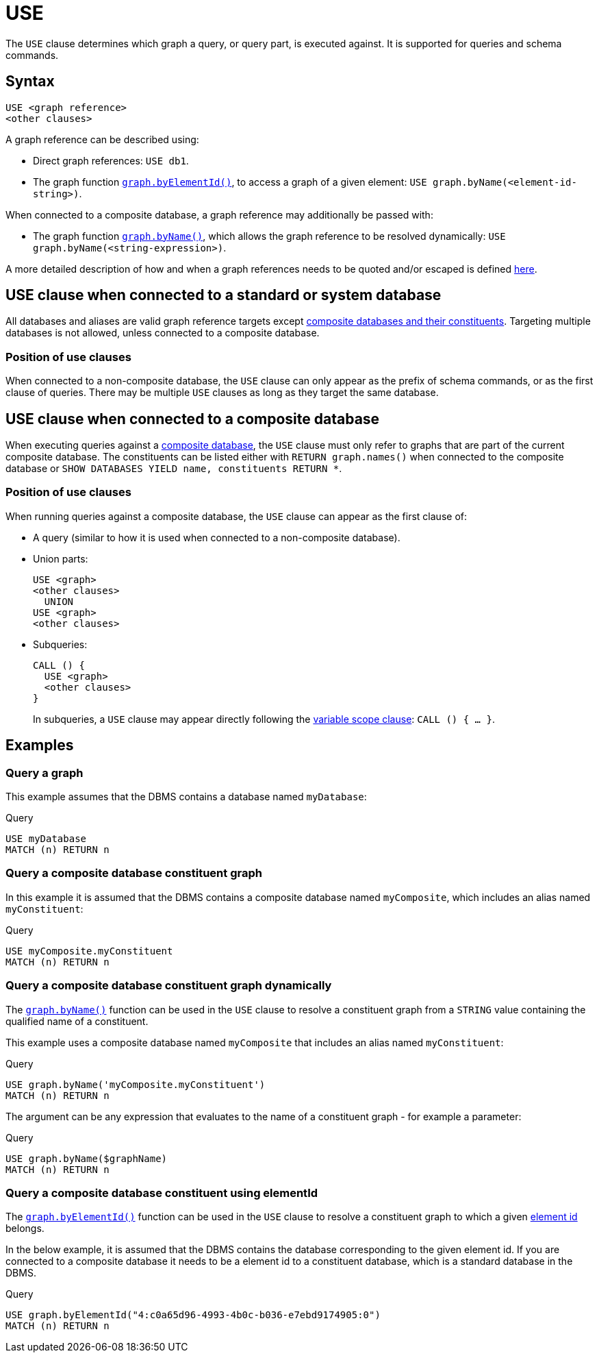 [[query-use]]
= USE
:description: The `USE` clause determines which graph a query, or query part, is executed against.


The `USE` clause determines which graph a query, or query part, is executed against.
It is supported for queries and schema commands.


[[query-use-syntax]]
== Syntax

[source, syntax, role="noheader"]
----
USE <graph reference>
<other clauses>
----

A graph reference can be described using:

* Direct graph references: `USE db1`.
* The graph function xref:functions/graph.adoc#functions-graph-by-elementid[`graph.byElementId()`], to access a graph of a given element: `USE graph.byName(<element-id-string>)`.

When connected to a composite database, a graph reference may additionally be passed with:

* The graph function xref:functions/graph.adoc#functions-graph-byname[`graph.byName()`], which allows the graph reference to be resolved dynamically: `USE graph.byName(<string-expression>)`.

A more detailed description of how and when a graph references needs to be quoted and/or escaped is defined xref::values-and-types/graph-references.adoc#rules[here].

== USE clause when connected to a standard or system database

All databases and aliases are valid graph reference targets except link:{neo4j-docs-base-uri}/operations-manual/current/database-administration/aliases/manage-aliases-composite-databases/[composite databases and their constituents].
Targeting multiple databases is not allowed, unless connected to a composite database.

=== Position of use clauses
When connected to a non-composite database, the `USE` clause can only appear as the prefix of schema commands, or as the first clause of queries. There may be multiple `USE` clauses as long as they target the same database.

== USE clause when connected to a composite database
When executing queries against a link:{neo4j-docs-base-uri}/operations-manual/current/database-administration/composite-databases/concepts/[composite database], the `USE` clause must only refer to graphs that are part of the current composite database. The constituents can be listed either with `RETURN graph.names()` when connected to the composite database or `SHOW DATABASES YIELD name, constituents RETURN *`.

=== Position of use clauses
When running queries against a composite database, the `USE` clause can appear as the first clause of:

* A query (similar to how it is used when connected to a non-composite database).
* Union parts:
+
[source, syntax, role="noheader"]
----
USE <graph>
<other clauses>
  UNION
USE <graph>
<other clauses>
----

* Subqueries:
+
[source, syntax, role="noheader"]
----
CALL () {
  USE <graph>
  <other clauses>
}
----
+
In subqueries, a `USE` clause may appear directly following the xref:subqueries/call-subquery.adoc#variable-scope-clause[variable scope clause]: `CALL () { ... }`.


[[query-use-examples]]
== Examples

////
[source, cypher, role=test-setup]
----
CREATE DATABASE myDatabase;
CREATE COMPOSITE DATABASE `myComposite`;
CREATE ALIAS `myComposite`.`myConstituent` FOR DATABASE `myDatabase`;
----
////

[[query-use-examples-query-graph]]
=== Query a graph

This example assumes that the DBMS contains a database named `myDatabase`:

.Query
// tag::clauses_use[]
[source, cypher]
----
USE myDatabase
MATCH (n) RETURN n
----
// end::clauses_use[]

[[query-use-examples-query-composite-database-constituent-graph]]
=== Query a composite database constituent graph

In this example it is assumed that the DBMS contains a composite database named `myComposite`, which includes an alias named `myConstituent`:

.Query
// tag::clauses_use_composite[]
[source, cypher]
----
USE myComposite.myConstituent
MATCH (n) RETURN n
----
// end::clauses_use_composite[]


[[query-use-examples-query-composite-database-constituent-graph-dynamically]]
=== Query a composite database constituent graph dynamically

The xref:functions/graph.adoc#functions-graph-byname[`graph.byName()`] function can be used in the `USE` clause to resolve a constituent graph from a `STRING` value containing the qualified name of a constituent.

This example uses a composite database named `myComposite` that includes an alias named `myConstituent`:

.Query
[source, cypher]
----
USE graph.byName('myComposite.myConstituent')
MATCH (n) RETURN n
----

The argument can be any expression that evaluates to the name of a constituent graph - for example a parameter:

// can't run this through drivers, we need a value when initializing a session
.Query
[source, cypher, role=test-skip]
----
USE graph.byName($graphName)
MATCH (n) RETURN n
----

[[query-use-examples-query-composite-database-by-element-id]]
=== Query a composite database constituent using elementId

The xref:functions/graph.adoc#functions-graph-by-elementid[`graph.byElementId()`] function can be used in the `USE` clause to resolve a constituent graph to which a given xref:functions/scalar.adoc#functions-elementid[element id] belongs.

In the below example, it is assumed that the DBMS contains the database corresponding to the given element id. If you are connected to a composite database it needs to be a element id to a constituent database, which is a standard database in the DBMS.

.Query
[source, cypher, role=test-skip]
----
USE graph.byElementId("4:c0a65d96-4993-4b0c-b036-e7ebd9174905:0")
MATCH (n) RETURN n
----
